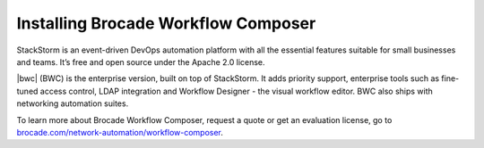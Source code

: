 Installing Brocade Workflow Composer
====================================

StackStorm is an event-driven DevOps automation platform with all the essential features suitable for small businesses and teams. It’s free and open source under the Apache 2.0 license.

|bwc| (BWC) is the enterprise version, built on top of StackStorm. It adds
priority support, enterprise tools such as fine-tuned access control, LDAP
integration and Workflow Designer -  the visual workflow editor. BWC also
ships with networking automation suites.

To learn more about Brocade Workflow Composer, request a quote or get an evaluation license,
go to `brocade.com/network-automation/workflow-composer <http://www.brocade.com/en/products-services/network-automation/workflow-composer.html>`_.

.. only:: community

    .. include:: /__engage_community.rst

.. only:: enterprise

    To install Brocade Workflow Composer, you must have your Enterprise license key ready.
    For installation steps, please see :doc:`/install/deb`, :doc:`/install/rhel7`, or
    :doc:`/install/rhel6`. The last step of the instructions is ``BWC Enterprise``

    .. include:: /__engage_enterprise.rst
